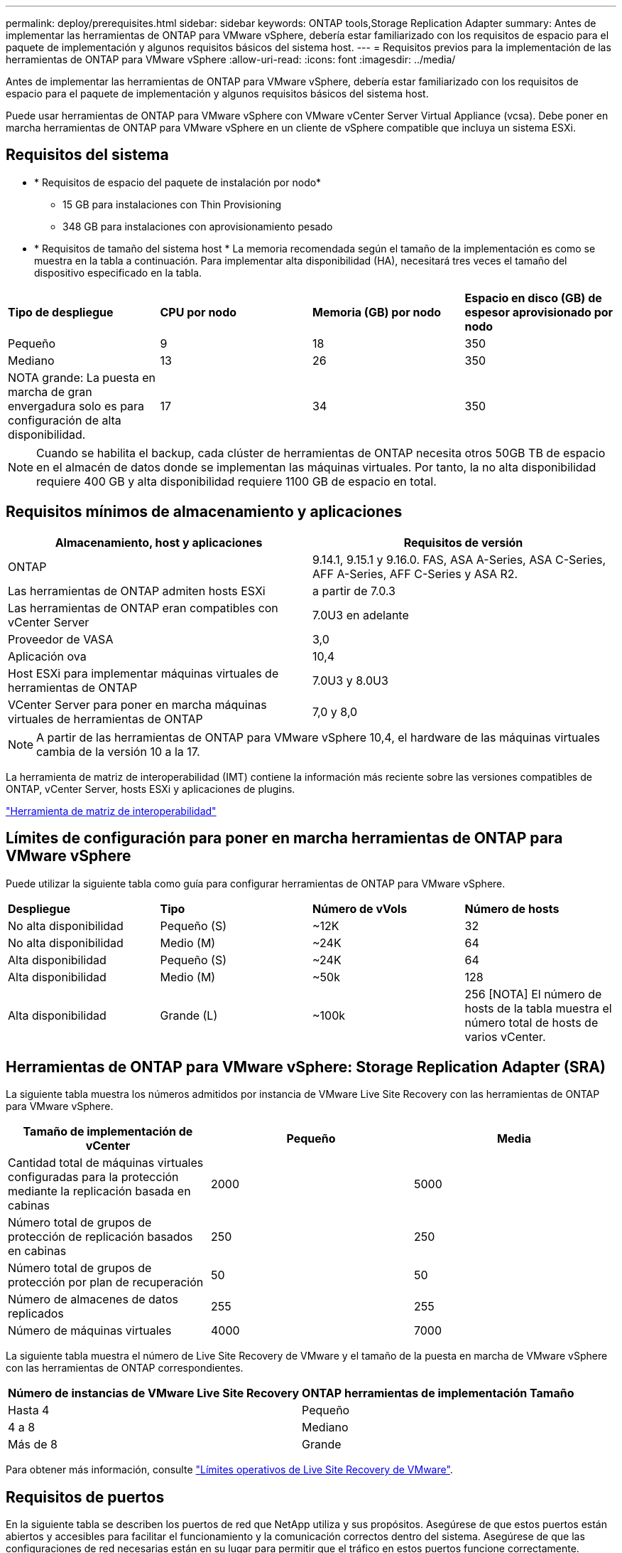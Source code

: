 ---
permalink: deploy/prerequisites.html 
sidebar: sidebar 
keywords: ONTAP tools,Storage Replication Adapter 
summary: Antes de implementar las herramientas de ONTAP para VMware vSphere, debería estar familiarizado con los requisitos de espacio para el paquete de implementación y algunos requisitos básicos del sistema host. 
---
= Requisitos previos para la implementación de las herramientas de ONTAP para VMware vSphere
:allow-uri-read: 
:icons: font
:imagesdir: ../media/


[role="lead"]
Antes de implementar las herramientas de ONTAP para VMware vSphere, debería estar familiarizado con los requisitos de espacio para el paquete de implementación y algunos requisitos básicos del sistema host.

Puede usar herramientas de ONTAP para VMware vSphere con VMware vCenter Server Virtual Appliance (vcsa). Debe poner en marcha herramientas de ONTAP para VMware vSphere en un cliente de vSphere compatible que incluya un sistema ESXi.



== Requisitos del sistema

* * Requisitos de espacio del paquete de instalación por nodo*
+
** 15 GB para instalaciones con Thin Provisioning
** 348 GB para instalaciones con aprovisionamiento pesado


* * Requisitos de tamaño del sistema host * La memoria recomendada según el tamaño de la implementación es como se muestra en la tabla a continuación. Para implementar alta disponibilidad (HA), necesitará tres veces el tamaño del dispositivo especificado en la tabla.


|===


| *Tipo de despliegue* | *CPU por nodo* | *Memoria (GB) por nodo* | *Espacio en disco (GB) de espesor aprovisionado por nodo* 


| Pequeño | 9 | 18 | 350 


| Mediano | 13 | 26 | 350 


| NOTA grande: La puesta en marcha de gran envergadura solo es para configuración de alta disponibilidad. | 17 | 34 | 350 
|===

NOTE: Cuando se habilita el backup, cada clúster de herramientas de ONTAP necesita otros 50GB TB de espacio en el almacén de datos donde se implementan las máquinas virtuales. Por tanto, la no alta disponibilidad requiere 400 GB y alta disponibilidad requiere 1100 GB de espacio en total.



== Requisitos mínimos de almacenamiento y aplicaciones

|===
| Almacenamiento, host y aplicaciones | Requisitos de versión 


| ONTAP | 9.14.1, 9.15.1 y 9.16.0. FAS, ASA A-Series, ASA C-Series, AFF A-Series, AFF C-Series y ASA R2. 


| Las herramientas de ONTAP admiten hosts ESXi | a partir de 7.0.3 


| Las herramientas de ONTAP eran compatibles con vCenter Server | 7.0U3 en adelante 


| Proveedor de VASA | 3,0 


| Aplicación ova | 10,4 


| Host ESXi para implementar máquinas virtuales de herramientas de ONTAP | 7.0U3 y 8.0U3 


| VCenter Server para poner en marcha máquinas virtuales de herramientas de ONTAP | 7,0 y 8,0 
|===

NOTE: A partir de las herramientas de ONTAP para VMware vSphere 10,4, el hardware de las máquinas virtuales cambia de la versión 10 a la 17.

La herramienta de matriz de interoperabilidad (IMT) contiene la información más reciente sobre las versiones compatibles de ONTAP, vCenter Server, hosts ESXi y aplicaciones de plugins.

https://imt.netapp.com/matrix/imt.jsp?components=105475;&solution=1777&isHWU&src=IMT["Herramienta de matriz de interoperabilidad"^]



== Límites de configuración para poner en marcha herramientas de ONTAP para VMware vSphere

Puede utilizar la siguiente tabla como guía para configurar herramientas de ONTAP para VMware vSphere.

|===


| *Despliegue* | *Tipo* | *Número de vVols* | *Número de hosts* 


| No alta disponibilidad | Pequeño (S) | ~12K | 32 


| No alta disponibilidad | Medio (M) | ~24K | 64 


| Alta disponibilidad | Pequeño (S) | ~24K | 64 


| Alta disponibilidad | Medio (M) | ~50k | 128 


| Alta disponibilidad | Grande (L) | ~100k | 256 [NOTA] El número de hosts de la tabla muestra el número total de hosts de varios vCenter. 
|===


== Herramientas de ONTAP para VMware vSphere: Storage Replication Adapter (SRA)

La siguiente tabla muestra los números admitidos por instancia de VMware Live Site Recovery con las herramientas de ONTAP para VMware vSphere.

|===
| *Tamaño de implementación de vCenter* | *Pequeño* | *Media* 


| Cantidad total de máquinas virtuales configuradas para la protección mediante la replicación basada en cabinas | 2000 | 5000 


| Número total de grupos de protección de replicación basados en cabinas | 250 | 250 


| Número total de grupos de protección por plan de recuperación | 50 | 50 


| Número de almacenes de datos replicados | 255 | 255 


| Número de máquinas virtuales | 4000 | 7000 
|===
La siguiente tabla muestra el número de Live Site Recovery de VMware y el tamaño de la puesta en marcha de VMware vSphere con las herramientas de ONTAP correspondientes.

|===


| *Número de instancias de VMware Live Site Recovery* | *ONTAP herramientas de implementación Tamaño* 


| Hasta 4 | Pequeño 


| 4 a 8 | Mediano 


| Más de 8 | Grande 
|===
Para obtener más información, consulte https://techdocs.broadcom.com/us/en/vmware-cis/live-recovery/live-site-recovery/9-0/overview/site-recovery-manager-system-requirements/operational-limits-of-site-recovery-manager.html["Límites operativos de Live Site Recovery de VMware"].



== Requisitos de puertos

En la siguiente tabla se describen los puertos de red que NetApp utiliza y sus propósitos. Asegúrese de que estos puertos están abiertos y accesibles para facilitar el funcionamiento y la comunicación correctos dentro del sistema. Asegúrese de que las configuraciones de red necesarias están en su lugar para permitir que el tráfico en estos puertos funcione correctamente. Dependiendo de sus políticas de seguridad, es posible que necesite configurar firewalls u otros dispositivos de seguridad para permitir este tráfico dentro de su red.

|===


| *Puerto* | *Protocolo* | *Descripción* 


| 8143 | TCP | Conexiones HTTP/HTTPS para herramientas ONTAP. 


| 8043 | TCP | Conexiones HTTP/HTTPS para herramientas ONTAP. 


| 9060 | TCP | Conexiones HTTP/HTTPS para herramientas ONTAP. 


| 22 | TCP | Ansible usa este puerto SSH para la comunicación durante el aprovisionamiento del clúster. Este puerto es necesario para funcionalidades como cambiar la contraseña de usuario de mantenimiento, los mensajes de estado y para actualizar los valores en los tres nodos en caso de configuración de alta disponibilidad. 


| 443 | TCP | Este es el puerto de transferencia para la comunicación entrante para el servicio de proveedor VASA. El certificado autofirmado de proveedor de VASA y el certificado de CA personalizado se alojan en este puerto. 


| 8443 | TCP | Este puerto hospeda la documentación de la API a través de Swagger y la aplicación de interfaz de usuario Administrador. 


| 2379 | TCP | Este es el puerto predeterminado para las solicitudes de cliente, como obtener, poner, eliminar o vigilar las claves en el almacén de valores de clave ETCD. 


| 2380 | TCP | Este es el puerto predeterminado para la comunicación servidor a servidor para el clúster ETCD utilizado para el algoritmo de consenso de RAFT en el que se basa ETCD para la replicación y consistencia de datos. 


| 7472 | TCP/UDP | Este es el puerto del servicio de métricas de prometheus. 


| 7946 | TCP/UDP | Este puerto se utiliza para la detección de la red del contenedor de docker. 


| 9083 | TCP | Este puerto es un puerto de servicio utilizado internamente para el servicio de proveedor VASA. 


| 1162 | UDP | Este es el puerto de paquetes de captura SNMP. 


| 6443 | TCP | Fuente: RKE2 nodos de agentes. Destino: REK2 nodos de servidor. Descripción: Kubernetes API 


| 9345 | TCP | Fuente: RKE2 nodos de agentes. Destino: REK2 nodos de servidor. Descripción: REK2 supervisor API 


| 8472 | TCP+UDP | Todos los nodos deben poder llegar a otros nodos a través del puerto UDP 8472 cuando se utiliza VXLAN de franela. Fuente: Los RKE2 nodos. Destination: Los REK2 nodos. Descripción: Canal CNI con VXLAN 


| 10250 | TCP | Fuente: Los RKE2 nodos. Destination: Los REK2 nodos. Descripción: Kubelet metrics 


| 30000-32767 | TCP | Fuente: Los RKE2 nodos. Destination: Los REK2 nodos. Descripción: Rango de puertos NodePort 


| 123 | TCP | Ntpd utiliza este puerto para realizar la validación del servidor NTP. 


| 137-139 | TCP/UDP | Paquetes compartidos de SMB/Windows. 


| 6789 | TCP | Monitor Ceph (LUN) 


| 3300 | TCP | Monitor Ceph (LUN) 


| 6800-7300 | TCP | Ceph Managers, OSD y Sistema de Archivos (MDS). 


| 80 | TCP | Puerta de enlace Ceph RADOS (RGW) 


| 9080 | TCP | Conexiones HTTP/HTTPS VP (solo desde 127,0.0.0/8 para IPv4 o ::1/128 para IPv6). 
|===


== Configuración de almacenamiento de ONTAP

Para garantizar una integración perfecta del almacenamiento de ONTAP con las herramientas de ONTAP para VMware vSphere, tenga en cuenta los siguientes ajustes:

* Si utiliza Fibre Channel (FC) para la conectividad de almacenamiento, configure la división en zonas en los switches FC para conectar los hosts ESXi con los LIF FC de la SVM. https://docs.netapp.com/us-en/ontap/peering/create-cluster-relationship-93-later-task.html["Obtenga información sobre la división en zonas de FC y FCoE con los sistemas ONTAP"]
* Para utilizar la replicación de SnapMirror gestionada por herramientas de ONTAP, el administrador de almacenamiento de ONTAP debe crear https://docs.netapp.com/us-en/ontap/peering/create-cluster-relationship-93-later-task.html["Relaciones de paridad entre clústeres de ONTAP"] y https://docs.netapp.com/us-en/ontap/peering/create-intercluster-svm-peer-relationship-93-later-task.html["Relaciones entre iguales de SVM de interconexión de clústeres de ONTAP"] en ONTAP antes de utilizar SnapMirror.

